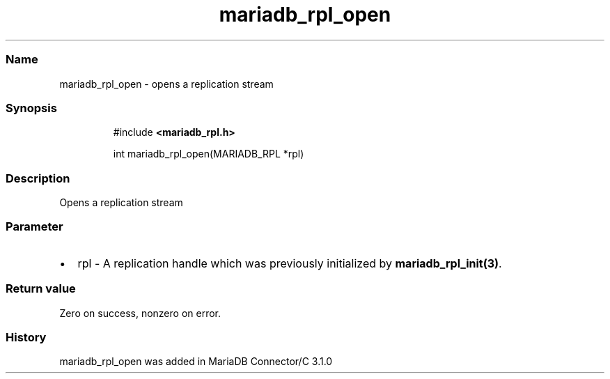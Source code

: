 .\" Automatically generated by Pandoc 3.5
.\"
.TH "mariadb_rpl_open" "3" "" "Version 3.3" "MariaDB Connector/C"
.SS Name
mariadb_rpl_open \- opens a replication stream
.SS Synopsis
.IP
.EX
#include \f[B]<mariadb_rpl.h>\f[R]

int mariadb_rpl_open(MARIADB_RPL *rpl)
.EE
.SS Description
Opens a replication stream
.SS Parameter
.IP \[bu] 2
\f[CR]rpl\f[R] \- A replication handle which was previously initialized
by \f[B]mariadb_rpl_init(3)\f[R].
.SS Return value
Zero on success, nonzero on error.
.SS History
\f[CR]mariadb_rpl_open\f[R] was added in MariaDB Connector/C 3.1.0
